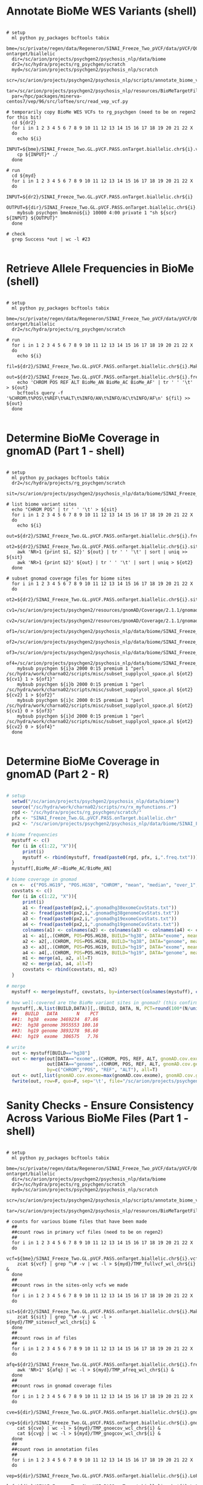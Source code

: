 
* Annotate BioMe WES Variants (shell)

#+BEGIN_SRC shell
 
# setup
  ml python py_packages bcftools tabix 
  bme=/sc/private/regen/data/Regeneron/SINAI_Freeze_Two_pVCF/data/pVCF/QC_passed/freeze2-ontarget/biallelic
  dir=/sc/arion/projects/psychgen2/psychosis_nlp/data/biome
  dr2=/sc/hydra/projects/rg_psychgen/scratch
  myd=/sc/arion/projects/psychgen2/psychosis_nlp/scratch
  scr=/sc/arion/projects/psychgen2/psychosis_nlp/scripts/annotate_biome_vcfs.sh
  tar=/sc/arion/projects/psychgen2/psychosis_nlp/resources/BioMeTargetFile_xgen_plus_spikein.b38.bed
  par=/hpc/packages/minerva-centos7/vep/96/src/loftee/src/read_vep_vcf.py

# temporarily copy BioMe WES VCFs to rg_psychgen (need to be on regen2 for this bit)
  cd ${dr2} 
  for i in 1 2 3 4 5 6 7 8 9 10 11 12 13 14 15 16 17 18 19 20 21 22 X
  do 
    echo ${i}
    INPUT=${bme}/SINAI_Freeze_Two.GL.pVCF.PASS.onTarget.biallelic.chr${i}.vcf.gz
    cp ${INPUT}* ./
  done

# run
  cd ${myd}
  for i in 1 2 3 4 5 6 7 8 9 10 11 12 13 14 15 16 17 18 19 20 21 22 X
  do 
    INPUT=${dr2}/SINAI_Freeze_Two.GL.pVCF.PASS.onTarget.biallelic.chr${i}
    OUTPUT=${dir}/SINAI_Freeze_Two.GL.pVCF.PASS.onTarget.biallelic.chr${i}.LoF.gnomAD.MPC
    mybsub psychgen bmeAnno${i} 10000 4:00 private 1 "sh ${scr} ${INPUT} ${OUTPUT}"
  done

# check
  grep Success *out | wc -l #23 

#+END_SRC


* Retrieve Allele Frequencies in BioMe (shell)

#+BEGIN_SRC shell

# setup
  ml python py_packages bcftools tabix 
  bme=/sc/private/regen/data/Regeneron/SINAI_Freeze_Two_pVCF/data/pVCF/QC_passed/freeze2-ontarget/biallelic
  dr2=/sc/hydra/projects/rg_psychgen/scratch

# run
  for i in 1 2 3 4 5 6 7 8 9 10 11 12 13 14 15 16 17 18 19 20 21 22 X
  do 
    echo ${i}
    fil=${dr2}/SINAI_Freeze_Two.GL.pVCF.PASS.onTarget.biallelic.chr${i}.MakeSitesOnlyVcf.vcf.gz
    out=${dr2}/SINAI_Freeze_Two.GL.pVCF.PASS.onTarget.biallelic.chr${i}.freq.txt
    echo 'CHROM POS REF ALT BioMe_AN BioMe_AC BioMe_AF' | tr ' ' '\t' > ${out}
    bcftools query -f '%CHROM\t%POS\t%REF\t%ALT\t%INFO/AN\t%INFO/AC\t%INFO/AF\n' ${fil} >> ${out}
  done
 
#+END_SRC


* Determine BioMe Coverage in gnomAD  (Part 1 - shell)

#+BEGIN_SRC shell

# setup
  ml python py_packages bcftools tabix 
  dr2=/sc/hydra/projects/rg_psychgen/scratch
  sit=/sc/arion/projects/psychgen2/psychosis_nlp/data/biome/SINAI_Freeze_Two.GL.pVCF.PASS.onTarget.biallelic.CHROM.POS.tsv

# list biome variant sites
  echo "CHROM POS" | tr ' ' '\t' > ${sit}
  for i in 1 2 3 4 5 6 7 8 9 10 11 12 13 14 15 16 17 18 19 20 21 22 X
  do 
    echo ${i}
    out=${dr2}/SINAI_Freeze_Two.GL.pVCF.PASS.onTarget.biallelic.chr${i}.freq.txt
    ot2=${dr2}/SINAI_Freeze_Two.GL.pVCF.PASS.onTarget.biallelic.chr${i}.sites.txt
    awk 'NR>1 {print $1, $2}' ${out} | tr ' ' '\t' | sort | uniq >> ${sit}
    awk 'NR>1 {print $2}' ${out} | tr ' ' '\t' | sort | uniq > ${ot2}
  done

# subset gnomad coverage files for biome sites
  for i in 1 2 3 4 5 6 7 8 9 10 11 12 13 14 15 16 17 18 19 20 21 22 X
  do    
    ot2=${dr2}/SINAI_Freeze_Two.GL.pVCF.PASS.onTarget.biallelic.chr${i}.sites.txt
    cv1=/sc/arion/projects/psychgen2/resources/gnomAD/Coverage/2.1.1/gnomad.exomes.coverage.summary.chr${i}.liftOvered_to_hg38.tsv
    cv2=/sc/arion/projects/psychgen2/resources/gnomAD/Coverage/2.1.1/gnomad.genomes.coverage.summary.chr${i}.liftOvered_to_hg38.tsv
    of1=/sc/arion/projects/psychgen2/psychosis_nlp/data/biome/SINAI_Freeze_Two.GL.pVCF.PASS.onTarget.biallelic.chr${i}.gnomadhg38exomeCovStats.txt
    of2=/sc/arion/projects/psychgen2/psychosis_nlp/data/biome/SINAI_Freeze_Two.GL.pVCF.PASS.onTarget.biallelic.chr${i}.gnomadhg38genomeCovStats.txt
    of3=/sc/arion/projects/psychgen2/psychosis_nlp/data/biome/SINAI_Freeze_Two.GL.pVCF.PASS.onTarget.biallelic.chr${i}.gnomadhg19exomeCovStats.txt
    of4=/sc/arion/projects/psychgen2/psychosis_nlp/data/biome/SINAI_Freeze_Two.GL.pVCF.PASS.onTarget.biallelic.chr${i}.gnomadhg19genomeCovStats.txt
    mybsub psychgen ${i}a 2000 0:15 premium 1 "perl /sc/hydra/work/charna02/scripts/misc/subset_supplycol_space.pl ${ot2} ${cv1} 1 > ${of1}"
    mybsub psychgen ${i}b 2000 0:15 premium 1 "perl /sc/hydra/work/charna02/scripts/misc/subset_supplycol_space.pl ${ot2} ${cv2} 1 > ${of2}"
    mybsub psychgen ${i}c 2000 0:15 premium 1 "perl /sc/hydra/work/charna02/scripts/misc/subset_supplycol_space.pl ${ot2} ${cv1} 0 > ${of3}"
    mybsub psychgen ${i}d 2000 0:15 premium 1 "perl /sc/hydra/work/charna02/scripts/misc/subset_supplycol_space.pl ${ot2} ${cv2} 0 > ${of4}"
  done 

#+END_SRC 


* Determine BioMe Coverage in gnomAD  (Part 2 - R)

#+BEGIN_SRC R

# setup  
  setwd("/sc/arion/projects/psychgen2/psychosis_nlp/data/biome")
  source("/sc/hydra/work/charna02/scripts/rx/rx_myfunctions.r")
  rgd <- "/sc/hydra/projects/rg_psychgen/scratch/"
  pfx <- "SINAI_Freeze_Two.GL.pVCF.PASS.onTarget.biallelic.chr"
  px2 <- "/sc/arion/projects/psychgen2/psychosis_nlp/data/biome/SINAI_Freeze_Two.GL.pVCF.PASS.onTarget.biallelic.chr"

# biome frequencies
  mystuff <- c()
  for (i in c(1:22, "X")){
      print(i)
      mystuff <- rbind(mystuff, fread(paste0(rgd, pfx, i,".freq.txt")))
  }
  mystuff[,BioMe_AF:=BioMe_AC/BioMe_AN]

# biome coverage in gnomad
  cn <-  c("POS.HG19", "POS.HG38", "CHROM", "mean", "median", "over_1", "over_5", "over_10", "over_15", "over_20", "over_25", "over_30", "over_50", "over_100")
  covstats <- c()
  for (i in c(1:22, "X")){
      print(i)
      a1 <- fread(paste0(px2,i,".gnomadhg38exomeCovStats.txt"))
      a2 <- fread(paste0(px2,i,".gnomadhg38genomeCovStats.txt"))
      a3 <- fread(paste0(px2,i,".gnomadhg19exomeCovStats.txt"))
      a4 <- fread(paste0(px2,i,".gnomadhg19genomeCovStats.txt"))
      colnames(a1) <- colnames(a2) <- colnames(a3) <- colnames(a4) <- cn
      a1 <- a1[,.(CHROM, POS=POS.HG38, BUILD="hg38", DATA="exome", meanCov=mean)]
      a2 <- a2[,.(CHROM, POS=POS.HG38, BUILD="hg38", DATA="genome", meanCov=mean)]
      a3 <- a3[,.(CHROM, POS=POS.HG19, BUILD="hg19", DATA="exome", meanCov=mean)]
      a4 <- a4[,.(CHROM, POS=POS.HG19, BUILD="hg19", DATA="genome", meanCov=mean)]
      m1 <- merge(a1, a2, all=T)
      m2 <- merge(a3, a4, all=T)
      covstats <- rbind(covstats, m1, m2)
  }

# merge
  mystuff <- merge(mystuff, covstats, by=intersect(colnames(mystuff), colnames(covstats)), all=T) 

# how well-covered are the BioMe variant sites in gnomad? (this confirms lifting gnomad to hg38 is key for this)
  mystuff[,.N,list(BUILD,DATA)][,.(BUILD, DATA, N, PCT=round(100*(N/uniqueN(mystuff[,.(CHROM, POS)])),2))]
  ##   BUILD   DATA       N    PCT
  ##1:  hg38  exome 3469234  87.86
  ##2:  hg38 genome 3955553 100.18
  ##3:  hg19 genome 3893278  98.60
  ##4:  hg19  exome  306575   7.76

# write 
  out <- mystuff[BUILD=="hg38"]
  out <- merge(out[DATA=="exome",.(CHROM, POS, REF, ALT, gnomAD.cov.exome=meanCov)],
               out[DATA=="genome",.(CHROM, POS, REF, ALT, gnomAD.cov.genome=meanCov)], 
               by=c("CHROM","POS", "REF", "ALT"), all=T)
  out <- out[,list(gnomAD.cov.exome=max(gnomAD.cov.exome), gnomAD.cov.genome=max(gnomAD.cov.genome)), by=list(CHROM, POS)]
  fwrite(out, row=F, quo=F, sep='\t', file="/sc/arion/projects/psychgen2/psychosis_nlp/data/biome/SINAI_Freeze_Two.GL.pVCF.PASS.onTarget.biallelic.gnomADcoverage.tsv")

#+END_SRC


* Sanity Checks - Ensure Consistency Across Various BioMe Files (Part 1 - shell)

#+BEGIN_SRC shell

# setup
  ml python py_packages bcftools tabix 
  bme=/sc/private/regen/data/Regeneron/SINAI_Freeze_Two_pVCF/data/pVCF/QC_passed/freeze2-ontarget/biallelic
  dir=/sc/arion/projects/psychgen2/psychosis_nlp/data/biome
  dr2=/sc/hydra/projects/rg_psychgen/scratch
  myd=/sc/arion/projects/psychgen2/psychosis_nlp/scratch
  scr=/sc/arion/projects/psychgen2/psychosis_nlp/scripts/annotate_biome_vcfs.sh
  tar=/sc/arion/projects/psychgen2/psychosis_nlp/resources/BioMeTargetFile_xgen_plus_spikein.b38.bed

# counts for various biome files that have been made
  ##
  ##count rows in primary vcf files (need to be on regen2)
  ##
  for i in 1 2 3 4 5 6 7 8 9 10 11 12 13 14 15 16 17 18 19 20 21 22 X
  do 
    vcf=${bme}/SINAI_Freeze_Two.GL.pVCF.PASS.onTarget.biallelic.chr${i}.vcf.gz
    zcat ${vcf} | grep ^\# -v | wc -l > ${myd}/TMP_fullvcf_wcl_chr${i} &
  done 
  ##
  ##count rows in the sites-only vcfs we made
  ##
  for i in 1 2 3 4 5 6 7 8 9 10 11 12 13 14 15 16 17 18 19 20 21 22 X
  do 
    sit=${dr2}/SINAI_Freeze_Two.GL.pVCF.PASS.onTarget.biallelic.chr${i}.MakeSitesOnlyVcf.vcf.gz
    zcat ${sit} | grep ^\# -v | wc -l > ${myd}/TMP_sitesvcf_wcl_chr${i} &
  done 
  ##
  ##count rows in af files
  ##
  for i in 1 2 3 4 5 6 7 8 9 10 11 12 13 14 15 16 17 18 19 20 21 22 X
  do 
    afq=${dr2}/SINAI_Freeze_Two.GL.pVCF.PASS.onTarget.biallelic.chr${i}.freq.txt
    awk 'NR>1' ${afq} | wc -l > ${myd}/TMP_afreq_wcl_chr${i} &
  done 
  ##
  ##count rows in gnomad coverage files
  ##
  for i in 1 2 3 4 5 6 7 8 9 10 11 12 13 14 15 16 17 18 19 20 21 22 X
  do 
    cve=${dir}/SINAI_Freeze_Two.GL.pVCF.PASS.onTarget.biallelic.chr${i}.gnomadexomeCovStats.txt
    cvg=${dir}/SINAI_Freeze_Two.GL.pVCF.PASS.onTarget.biallelic.chr${i}.gnomadgenomeCovStats.txt
    cat ${cve} | wc -l > ${myd}/TMP_gnoecov_wcl_chr${i} &
    cat ${cvg} | wc -l > ${myd}/TMP_gnogcov_wcl_chr${i} &
  done
  ##
  ##count rows in annotation files
  ##
  for i in 1 2 3 4 5 6 7 8 9 10 11 12 13 14 15 16 17 18 19 20 21 22 X
  do 
    vep=${dir}/SINAI_Freeze_Two.GL.pVCF.PASS.onTarget.biallelic.chr${i}.LoF.gnomAD.MPC.BCFQUERYOUT
    lof=${dir}/SINAI_Freeze_Two.GL.pVCF.PASS.onTarget.biallelic.chr${i}.LoF.gnomAD.MPC.tab 
    awk 'NR>1' ${vep} | wc -l > ${myd}/TMP_vep_wcl_chr${i} &
    grep ^\# ${lof} -v | wc -l > ${myd}/TMP_lof_wcl_chr${i} &
  done
  ##
  ##put counts all in out file
  ##
  grep "" ${myd}/TMP*_wcl_chr* | tr ':' '\t' | awk -F"TMP_" '{print $2}' | sed s/'_wcl_chr'/' '/g  | tr ' ' '\t' > ${myd}/biome_sanity_counts.tsv

#+END_SRC


* Sanity Checks - Ensure Consistency Across Various BioMe Files (Part 2 - R)

#+BEGIN_SRC R


# setup  
  setwd("/sc/arion/projects/psychgen2/psychosis_nlp/scratch")
  source("/sc/hydra/work/charna02/scripts/rx/rx_myfunctions.r")

# read in file woth counts info
  dt <- fread("biome_sanity_counts.tsv")
  dt2 <- dcast(dt, V2~V1, value.var="V3")
  colnames(dt2) <- c("CHROM", "nFreqFile", "nVcfFile", "nGnoCovEx", "nGnoCovGen", "nLofteeFile", "nSitesOnlyVcfFile", "nVepFile")

# just take a look to ensure it all checks out

#+END_SRC


* Unzip LOFTEE Output (shell)

#+BEGIN_SRC shell

# setup
  cd /sc/arion/projects/psychgen2/psychosis_nlp/data/biome

# unzip 
  for i in 1 2 3 4 5 6 7 8 9 10 11 12 13 14 15 16 17 18 19 20 21 22 X
  do
    echo ${i} 
    f1=SINAI_Freeze_Two.GL.pVCF.PASS.onTarget.biallelic.chr${i}.LoF.gnomAD.MPC.tab.gz
    f2=SINAI_Freeze_Two.GL.pVCF.PASS.onTarget.biallelic.chr${i}.LoF.gnomAD.MPC.tab
    zcat ${f1} > ${f2}
  done

#+END_SRC


* Process BioMe WES Annotations (R)

#+BEGIN_SRC R

# setup  
  setwd("/sc/arion/projects/psychgen2/psychosis_nlp/data/biome")
  source("/sc/hydra/work/charna02/scripts/rx/rx_myfunctions.r")
  rgd <- "/sc/hydra/projects/rg_psychgen/scratch/"
  pfx <- "SINAI_Freeze_Two.GL.pVCF.PASS.onTarget.biallelic.chr"
  out <- "/sc/arion/projects/psychgen2/psychosis_nlp/data/SINAI_Freeze_Two.GL.pVCF.PASS.onTarget.biallelic.myAnno_LoF_gnomAD_MPC_BioMeFreq.tsv"
  eth <- "/sc/arion/projects/psychgen2/psychosis_nlp/files/eve.SINAI_Freeze_Two.NF.commonsnps_samples_ancestries.txt"

# read in data
  mystuff <- c()
  for (i in c(1:22, "X")){
      print(i)

      ##read in loftee, mpc/gnomad, and biome annotations
      f1 <- fread(paste0(pfx, i,".LoF.gnomAD.MPC.tab"), na=c("NA", "-"))
      f2 <- fread(paste0(pfx, i,".LoF.gnomAD.MPC.BCFQUERYOUT"), na=c("NA", "."))
      f3 <- fread(paste0(rgd, pfx, i,".freq.txt"))

      ##format loftee
      f1[,c("CHROM","POS","REFALT"):=tstrsplit(`#Uploaded_variation`,split="_")]
      f1$POS <- as.integer(f1$POS)
      if (i!="X"){f1$CHROM <- as.integer(f1$CHROM)}
      f1[,c("REF", "ALT"):=tstrsplit(REFALT,split="/")]  
      hasLoF <- unique(f1[!is.na(LoF)]$`#Uploaded_variation`)
      noLoF <- unique(f1[is.na(LoF) & !`#Uploaded_variation` %in% hasLoF]$`#Uploaded_variation`)   
      f1x <- unique(f1[`#Uploaded_variation` %in% hasLoF,.(info=paste(`#Uploaded_variation`, Gene), CHROM, POS, REF, ALT, LoF)])
      f1y <- unique(f1[`#Uploaded_variation` %in% hasLoF,.(info=paste(`#Uploaded_variation`, Gene), `#Uploaded_variation`, LOFTEE.gene=Gene, CHROM, POS, REF, ALT)])
      f1z <- unique(f1[`#Uploaded_variation` %in% noLoF,.(CHROM, POS, REF, ALT, LOFTEE.gene=NA, LOFTEE.LoF.HC=0, LOFTEE.LoF.LC=0)])
      f1y$`LOFTEE.LoF.HC` <- 0
      f1y$`LOFTEE.LoF.LC` <- 0
      f1y[info %in% unique(f1x[LoF=="HC"]$info), LOFTEE.LoF.HC:=1]
      f1y[info %in% unique(f1x[LoF=="LC"]$info), LOFTEE.LoF.LC:=1]
      f1y <- f1y[LOFTEE.LoF.HC!=0 | LOFTEE.LoF.LC!=0, .(CHROM, POS, REF, ALT, LOFTEE.gene, LOFTEE.LoF.HC, LOFTEE.LoF.LC)]
      f1 <- rbind(f1y, f1z)
      f1[, isIndel:=0]
      f1[REF=="-"|ALT=="-", isIndel:=1]

      ##sanity check number of sites is same in loftee and biome
      if (i!="X"){
          check1 <- unique(f1[,.(CHROM=as.integer(CHROM), POS=as.integer(POS), REF, ALT, inF1=1)])
      } else {
          check1 <- unique(f1[,.(CHROM, POS=as.integer(POS), REF, ALT, inF1=1)])
      }          
      check2 <- unique(f3[,.(CHROM, POS, REF, ALT, inF3=1)])
      if (nrow(check1) == nrow(check2)) {
          cat("Same number of total sites in loftee output and vcf:", nrow(check1), "\n")
      } else {
          cat("Different number of total sites in loftee output and vcf:", nrow(check1), "vs.", nrow(check2), "\n")
          stop
      }

      ##sanity check number of indels is same in loftee and biome
      check1 <- check1[REF=="-"|ALT=="-"]
      check2 <- check2[nchar(REF)>1|nchar(ALT)>1]
      check1$POS <- check1$POS-1
      check3 <- merge(check1, check2, by=c("CHROM", "POS"), suffixes=c(".loftee", ".freq"))
      if (nrow(check3) == nrow(check1) & nrow(check3) == nrow(check2)) {
          cat("Same number of indels in loftee output and vcf:", nrow(check1), "\n")
      } else {
          cat("Different number of indels in loftee output and vcf:", nrow(check1), "vs.", nrow(check2), "\n")
          stop
      }

      ##fix loftee indel allele codes
      f1snv <- f1[isIndel==0]
      f1idl <- f1[isIndel==1]
      f1idl$POS <- f1idl$POS-1
      fix <- check3[,.(CHROM, POS=POS, REF=REF.loftee, ALT=ALT.loftee, REF.freq, ALT.freq)]
      fix <- merge(f1idl, fix, by=c("CHROM", "POS", "REF", "ALT"))
      fix <- fix[,.(CHROM, POS, REF=REF.freq, ALT=ALT.freq, LOFTEE.gene, LOFTEE.LoF.HC, LOFTEE.LoF.LC)]
      f1snv$isIndel <- NULL
      f1 <- unique(rbind(f1snv, fix))

      ##format colnames for vep output
      colnames(f2)[colnames(f2)=="Ensembl_geneid"] <- "MPC.gene"
      colnames(f2)[colnames(f2)=="Ensembl_transcriptid"] <- "MPC.transcript"
      colnames(f2) <- gsub("_", ".", fixed=T, colnames(f2))
      f2.mpc <- f2[, list( MPC.gene = unlist(strsplit(MPC.gene, ",", fixed=T)),
                          MPC.transcript = unlist(strsplit(MPC.transcript, ",", fixed=T)),
                          MPC.score = unlist(strsplit(MPC.score, ",", fixed=T)) ), by=list(CHROM, POS, REF, ALT)][MPC.score!="."]
      f2.gno <- f2[,c(1:4,8:ncol(f2)), with=F]
      f2 <- merge(f2.mpc, f2.gno, all=T)
      f2[,MPC.score:=as.numeric(MPC.score)]

      ##merge
      f4 <- merge(merge(f1, f2, by=c("CHROM","POS","REF","ALT")), f3, by=c("CHROM","POS","REF","ALT"))       

      ##final sanity check we dont lose any sites in merging
      x1 <- uniqueN(f1[,.(CHROM, POS, REF, ALT)])
      x2 <- uniqueN(f2[,.(CHROM, POS, REF, ALT)])
      x3 <- uniqueN(f3[,.(CHROM, POS, REF, ALT)])
      x4 <- uniqueN(f4[,.(CHROM, POS, REF, ALT)])
      if (!(x1 == x2 & x2 == x3 & x3 == x4)){
          cat("ERROR: Sites are getting lost during the merge\n")
          stop
      } 

      ##merge
      cat("DONE: adding to mystuff\n")
      mystuff <- rbind(mystuff, f4)
  }
  ###fwrite(mystuff, row=F, quo=F, sep='\t', file=out)

# add gnomad coverage stats
  gcov <- "/sc/arion/projects/psychgen2/psychosis_nlp/data/biome/SINAI_Freeze_Two.GL.pVCF.PASS.onTarget.biallelic.gnomADcoverage.tsv"
  gcov <- fread(gcov)
  mystuff <- merge(mystuff, gcov, by=c("CHROM", "POS"), all=T)
  ###fwrite(mystuff, row=F, quo=F, sep='\t', file=out)

# treatment of NA frequencies in gnomad? count as zero (spot checked a few on gnomad browser)
  gc1 <- grep("AF$|AC$", grep("gnom", colnames(mystuff), value=T), value=T)
  for (i in gc1){
      mystuff[[i]] <- as.numeric(mystuff[[i]])
      mystuff[is.na(get(i)), try(i):=0]
  }
  gc2 <- grep("AN$", grep("gnom", colnames(mystuff), value=T), value=T)
  for (i in gc2){
      mystuff[[i]] <- as.numeric(mystuff[[i]])
  }
  ###fwrite(mystuff, row=F, quo=F, sep='\t', file=out)

# whats the deal with biome frequencies?
  kp2 <- c("CHROM", "POS", "REF", "ALT", "BioMe_AF", "BioMe_myAF", "gnomAD.exomes.AF", "gnomAD.genomes.AF", "gnomAD.cov.exome", "gnomAD.cov.genome")
  mystuff[,BioMe_myAF:=BioMe_AC/BioMe_AN]
  mystuff.freq <- mystuff[,kp2,with=F]
  cor.test( mystuff.freq[!is.na(gnomAD.exomes.AF)]$BioMe_AF, mystuff.freq[!is.na(gnomAD.exomes.AF)]$BioMe_myAF )
  cor.test( mystuff.freq[!is.na(gnomAD.exomes.AF)]$BioMe_AF, mystuff.freq[!is.na(gnomAD.exomes.AF)]$gnomAD.exomes.AF )
  cor.test( mystuff.freq[!is.na(gnomAD.exomes.AF)]$BioMe_myAF, mystuff.freq[!is.na(gnomAD.exomes.AF)]$gnomAD.exomes.AF )
  ##
  ##for now, going to use the frequencies i calculated (AC/AN)
  ##
  mystuff[,BioMe_AF:=BioMe_myAF]
  mystuff[,BioMe_myAF:=NULL]
  ###fwrite(mystuff, row=F, quo=F, sep='\t', file=out)
  mystuff.freq[,BioMe_AF:=BioMe_myAF]
  mystuff.freq[,BioMe_myAF:=NULL]
  mystuff.freq <- unique(mystuff.freq)
  ##
  ##how much of biome is in gnomad?
  ##
  ####
  ####
  ####
  uniqueN(mystuff.freq) #[1] 3948620 
  uniqueN(mystuff.freq[,.(CHROM, POS, REF, ALT)]) #[1] 3948620 ... sanity checking 1 row per variant here, good
  nBioMeVar <- uniqueN(mystuff.freq[,.(CHROM, POS, REF, ALT)])
  ####
  ####number of biome variants not seen in gnomad exomes
  ####
  nBioMeVar.zeroFreqGnoExo <- uniqueN(mystuff.freq[gnomAD.exomes.AF==0,.(CHROM, POS, REF, ALT)])
  ####
  ####number of biome variants not seen in gnomad genomes
  ####
  nBioMeVar.zeroFreqGnoGen <- uniqueN(mystuff.freq[gnomAD.genomes.AF==0,.(CHROM, POS, REF, ALT)])
  ####
  ####number of biome variants not seen anywhere in gnomad (exomes or genomes; ie, the strongest evidence for not being in gnomad)
  ####
  nBioMeVar.zeroFreqGnoAny <- uniqueN(mystuff.freq[gnomAD.exomes.AF==0 & gnomAD.genomes.AF==0,.(CHROM, POS, REF, ALT)])
  ####
  ####number of biome variants not seen in gnomad exomes and no coverage in gnomad exomes
  ####
  nBioMeVar.zeroFreqGnoExo.zeroCovGnoExo <- uniqueN(mystuff.freq[gnomAD.exomes.AF==0 & is.na(gnomAD.cov.exome),.(CHROM, POS, REF, ALT)])
  ####
  ####number of biome variants not seen in gnomad genomes and no coverage in gnomad genomes
  ####
  nBioMeVar.zeroFreqGnoGen.zeroCovGnoGen <- uniqueN(mystuff.freq[gnomAD.genomes.AF==0 & is.na(gnomAD.cov.genome),.(CHROM, POS, REF, ALT)])
  ####
  ####number of biome variants not seen in gnomad anywhere and no coverage in gnomad anywhere
  ####
  nBioMeVar.zeroFreqGnoAny.zeroCovGnoAny <- uniqueN(mystuff.freq[gnomAD.exomes.AF==0 & gnomAD.genomes.AF==0 & is.na(gnomAD.cov.exome) & is.na(gnomAD.cov.genome),.(CHROM, POS, REF, ALT)])
  ####
  ####fraction of biome variants not seen in gnomad exomes
  ####
  nBioMeVar.zeroFreqGnoExo/nBioMeVar #[1] 0.6420367
  ####
  ####fraction of biome variants not seen in gnomad exomes and with no gnomad exome coverage
  ####
  nBioMeVar.zeroFreqGnoExo.zeroCovGnoExo/nBioMeVar #[1] 0.1226515 
  nBioMeVar.zeroFreqGnoExo.zeroCovGnoExo/nBioMeVar.zeroFreqGnoExo #[1] 0.191035 ... shows that some of abscence from gnomad exomes is due to coverage differences between gnomad and biome
  ####
  ####fraction of biome variants not seen in gnomad genomes
  ####
  nBioMeVar.zeroFreqGnoGen/nBioMeVar #[1] 0.8184009 
  ####
  ####fraction of biome variants not seen in gnomad genomes and with no gnomad genome coverage
  ####
  nBioMeVar.zeroFreqGnoGen.zeroCovGnoGen/nBioMeVar #[1] 5.976772e-05 ... shows discrepancies in biome and gnomad genomes arent due to coverage (instead, due to gnomad genomes being smaller N than exomes)
  ####
  ####fraction of biome variants not seen in gnomad anywhere
  ####
  nBioMeVar.zeroFreqGnoAny/nBioMeVar #[1] 0.6269302
  ####
  #### OK, what are we doing here?
  #### a) About 60% of variants in BioMe are not in gnomAD
  #### b) In part, this is due to lack of coverage in gnomAD (for gnomAD exomes) and smaller N (for gnomAD genomes)
  #### c) Possibile explanations: 
  ####    - This number of novel variants is what we would expect from >30K exomes of diverse ancestry
  ####    - There is a bug in our pipeline for annotating gnomAD frequencies (ie, the minimal representation 
  ####      issue we have discovered in past versions of gnomAD are not accounted for on the backend of the annotation software)
  ####    - Our BioMe data is not as QC'ed as we thought and a lot of these novel variants are bad variant calls
  ####
  #### These plots show the vast majority of the variants not in gnomAD have very low frequencies in BioMe
  ####
  BioMeVar.zeroFreqGnoAny <- unique(mystuff.freq[gnomAD.exomes.AF==0 & gnomAD.genomes.AF==0])
  p1 <- ggplot(BioMeVar.zeroFreqGnoAny, aes(BioMe_AF)) + geom_histogram(col="black", fill="white", bins=50) + theme_base()
  p2 <- ggplot(BioMeVar.zeroFreqGnoAny, aes(BioMe_AF)) + geom_density(col="black", fill="white") + theme_base()
  ####
  #### However, there are still a >50K variants not in gnomad that are common in BioMe
  ####
  uniqueN(BioMeVar.zeroFreqGnoAny[BioMe_AF>0.01,.(CHROM, POS, REF, ALT)]) / nBioMeVar.zeroFreqGnoAny #[1] 0.02317746
  BioMeVar.zeroFreqGnoAny[is.na(gnomAD.cov.exome), gnomAD.cov.exome:=0]
  BioMeVar.zeroFreqGnoAny[is.na(gnomAD.cov.genome), gnomAD.cov.genome:=0]
  uniqueN(BioMeVar.zeroFreqGnoAny[BioMe_AF>0.01 & (gnomAD.cov.genome>0|gnomAD.cov.exome>0),.(CHROM, POS, REF, ALT)]) #[1] 57313
  p3 <- ggplot(BioMeVar.zeroFreqGnoAny, aes(BioMe_AF, gnomAD.cov.exome)) + geom_point(col="black", fill="white") + theme_base()
  p4 <- ggplot(mystuff, aes(BioMe_AF, gnomAD.exomes.AF)) + geom_point(col="black", fill="white") + theme_base()
  pdf("~/www/figures/biome_gnomad_freq_discrepancy.pdf", width=11, height=8.5)
    show(p1)
    show(p2)
    show(p3)
    show(p4)
  dev.off()
  newvar <- unique(BioMeVar.zeroFreqGnoAny[(gnomAD.cov.genome>0|gnomAD.cov.exome>0),.( var=paste0(CHROM, ":", POS, ":", REF, ",", ALT))])
  ot1 <- "/sc/arion/projects/psychgen2/psychosis_nlp/data/SINAI_Freeze_Two.GL.pVCF.PASS.onTarget.biallelic.zeroFreqNonzeroCovInGnomad.tsv"
  fwrite(newvar, row=F, quo=F, col=F, sep='\t', file=ot1)

# save
  mystuff <- mystuff[BioMe_AC!=0]
  fwrite(mystuff, row=F, quo=F, sep='\t', file=out)
  ##out <- "/sc/arion/projects/psychgen2/psychosis_nlp/data/SINAI_Freeze_Two.GL.pVCF.PASS.onTarget.biallelic.myAnno_LoF_gnomAD_MPC_BioMeFreq.tsv"
  ##mystuff <- fread(out) 

# slim version 
  kp1 <- c("CHROM", "POS", "REF", "ALT", "LOFTEE.gene", "MPC.gene", "MPC.transcript", 
           "LOFTEE.LoF.HC", "LOFTEE.LoF.LC", "BioMe_AN", "BioMe_AC", "BioMe_AF", "MPC.score", 
           "gnomAD.exomes.AC", "gnomAD.exomes.AF", "gnomAD.exomes.AN", "gnomAD.genomes.AC", "gnomAD.genomes.AF", "gnomAD.genomes.AN", "gnomAD.cov.exome", 
           "gnomAD.cov.genome")
  mystuff.slim <- mystuff[,kp1,with=F]

# schema criteria (loftee HC or loftee LC or mpc > 2; minor allele count [MAC] ≤ 5 studywide; we will require MAC<=5 in gnomAD and BioMe)
  mystuff.slim[,SCHEMA.freqCriteria:="NO"]
  mystuff.slim[,SCHEMA.lofCriteria:="NO"]
  mystuff.slim[,SCHEMA.mpcCriteria:="NO"]
  mystuff.slim[,SCHEMA.allCriteria:="NO"]
  mystuff.slim[BioMe_AC<=5 & gnomAD.genomes.AC<=5 & gnomAD.exomes.AC<=5, SCHEMA.freqCriteria:="YES"]
  mystuff.slim[LOFTEE.LoF.HC==1|LOFTEE.LoF.LC==1, SCHEMA.lofCriteria:="YES"]
  mystuff.slim[MPC.score>=2, SCHEMA.mpcCriteria:="YES"]
  mystuff.slim[SCHEMA.freqCriteria=="YES" & (SCHEMA.lofCriteria=="YES" | SCHEMA.mpcCriteria=="YES"), SCHEMA.allCriteria:="YES"]

# save
  ot2 <- "/sc/arion/projects/psychgen2/psychosis_nlp/data/SINAI_Freeze_Two.GL.pVCF.PASS.onTarget.biallelic.SCHEMAvars.tsv"
  fwrite(unique(mystuff.slim[SCHEMA.allCriteria=="YES",.(x=paste0(CHROM, ":", POS, ":", REF, ",", ALT))]), row=F, quo=F, col=F, sep='\t', file=ot2)

#+END_SRC


* Assess Ancestral Origins of BioMe Variants Not in gnomAD (Part 1 - shell)

#+BEGIN_SRC shell

# setup
  ml plink2 python py_packages bcftools tabix 
  bme=/sc/private/regen/data/Regeneron/SINAI_Freeze_Two_pVCF/data/pVCF/QC_passed/freeze2-ontarget/biallelic
  dir=/sc/arion/projects/psychgen2/psychosis_nlp/data/biome
  myd=/sc/arion/projects/psychgen2/psychosis_nlp/scratch
  scr=/sc/arion/projects/psychgen2/psychosis_nlp/scripts/annotate_biome_vcfs.sh
  tar=/sc/arion/projects/psychgen2/psychosis_nlp/resources/BioMeTargetFile_xgen_plus_spikein.b38.bed
  dat=/sc/arion/projects/psychgen2/psychosis_nlp/data/SINAI_Freeze_Two.GL.pVCF.PASS.onTarget.biallelic.zeroFreqNonzeroCovInGnomad.tsv
  eth=/sc/arion/projects/psychgen2/psychosis_nlp/files/eve.SINAI_Freeze_Two.NF.commonsnps_samples_ancestries.txt
  wes=/sc/hydra/projects/rg_psychgen/scratch

# recode to plink format
  cd ${wes}
  for i in 1 2 3 4 5 6 7 8 9 10 11 12 13 14 15 16 17 18 19 20 21 22 X
  do
    vcf=${wes}/SINAI_Freeze_Two.GL.pVCF.PASS.onTarget.biallelic.chr${i}.vcf.gz
    plk=${wes}/SINAI_Freeze_Two.GL.pVCF.PASS.onTarget.biallelic.chr${i}
    plink2 --vcf ${vcf} --set-all-var-ids @:#:\$r,\$a --new-id-max-allele-len 500  --make-bed --out ${plk} 
  done 

# subset to snps with 0 AF in gnomad but nonzero coverage in gnomad
  cd ${wes}
  for i in 1 2 3 4 5 6 7 8 9 10 11 12 13 14 15 16 17 18 19 20 21 22 X
  do
    inp=${wes}/SINAI_Freeze_Two.GL.pVCF.PASS.onTarget.biallelic.chr${i}
    out=${wes}/SINAI_Freeze_Two.GL.pVCF.PASS.onTarget.biallelic.chr${i}.zeroFreqNonzeroCovInGnomad
    plink --bfile ${inp} --extract ${dat} --recode A --out ${out}
  done 
  ##plink2 --vcf <VCF path> --freq --pheno <population-file path> --loop-cats population

# reformat
  cd ${wes}
  for i in 1 2 3 4 5 6 7 8 9 10 11 12 13 14 15 16 17 18 19 20 21 22 X
  do
    inp=${wes}/SINAI_Freeze_Two.GL.pVCF.PASS.onTarget.biallelic.chr${i}.zeroFreqNonzeroCovInGnomad.raw
    out=${wes}/SINAI_Freeze_Two.GL.pVCF.PASS.onTarget.biallelic.chr${i}.zeroFreqNonzeroCovInGnomad.raw.reformat
    mybsub psychgen ${i} 10000 5:00 premium 1 "python /sc/hydra/work/charna02/scripts/nlp/melt_ped_counts.py ${inp} ${out}"
  done 

#+END_SRC


* Assess Ancestral Origins of BioMe Variants Not in gnomAD (Part 2 - R)

#+BEGIN_SRC R

# setup  
  setwd("/sc/arion/projects/psychgen2/psychosis_nlp/data/biome")
  source("/sc/hydra/work/charna02/scripts/rx/rx_myfunctions.r")
  rgd <- "/sc/hydra/projects/rg_psychgen/scratch/"
  pfx <- "SINAI_Freeze_Two.GL.pVCF.PASS.onTarget.biallelic.chr"
  out <- "/sc/arion/projects/psychgen2/psychosis_nlp/data/SINAI_Freeze_Two.GL.pVCF.PASS.onTarget.biallelic.myAnno_LoF_gnomAD_MPC_BioMeFreq.tsv"
  eth <- "/sc/arion/projects/psychgen2/psychosis_nlp/files/eve.SINAI_Freeze_Two.NF.commonsnps_samples_ancestries.txt"

# load ethnicity data
  eth <- fread(eth)
  eth <- eth[, list( likelihood_vector_HM3 = unlist(strsplit(likelihood_vector_HM3, ",", fixed=T))), by=list(IID, HM3_population, Class, PC1, PC2, PC3, PC4)]
  eth[, c("likelihood_vector_HM3_POP", "likelihood_vector_HM3_VAL") := tstrsplit(likelihood_vector_HM3, split="=", fixed=T) ]
  eth[,likelihood_vector_HM3_VAL:=as.numeric(likelihood_vector_HM3_VAL)]
  eth <- dcast( IID + HM3_population + Class + PC1 + PC2 + PC3 + PC4 ~ likelihood_vector_HM3_POP, value.var="likelihood_vector_HM3_VAL", fill=0, data=eth) 

# load BioMe AF data
  mystuff <- fread("/sc/arion/projects/psychgen2/psychosis_nlp/data/SINAI_Freeze_Two.GL.pVCF.PASS.onTarget.biallelic.myAnno_LoF_gnomAD_MPC_BioMeFreq.tsv") 
  kp2 <- c("CHROM", "POS", "REF", "ALT", "BioMe_AF", "BioMe_AC", "BioMe_AN")
  myaf <- unique(mystuff[,kp2,with=F])

# build table with number of alt alleles each ind has at different AF thresholds
  mycounts <- c()
  mac <- c(1, 10, 100, 1000, 10000, 15000)
  cnames <- c("IID", "CHROM", "POS", "REF", "ALT", "NALT")
  fls <- Sys.glob("/sc/hydra/projects/rg_psychgen/scratch/SINAI_Freeze_Two.GL.pVCF.PASS.onTarget.biallelic.chr*.zeroFreqNonzeroCovInGnomad.raw.reformat")
  inds <- unique(fread(fls[1])$V1)
  for (i in fls){
      chrom <- gsub("chr", "", unlist(strsplit(basename(i), split=".", fixed=T))[7]) 
      cat('\n', chrom,'\n')
      new <- fread(i)
      colnames(new) <- cnames
      new[,CHROM:=as.character(CHROM)]
      nind <- uniqueN(new$IID)*2
      tot <- merge(new, myaf)
      lte1mac <- tot[BioMe_AC<=1,list(NALT=sum(NALT)),by=list(IID)][,.(IID, CHROM=chrom, PARAM="MAC1", NIND=nind, NALT)]
      lte0p5pct <- tot[(BioMe_AC/BioMe_AN)<=0.005,list(NALT=sum(NALT)),by=list(IID)][,.(IID, CHROM=chrom, PARAM="LTE0p5PCT", NIND=nind, NALT)]
      lte1pct <- tot[(BioMe_AC/BioMe_AN)<=0.01,list(NALT=sum(NALT)),by=list(IID)][,.(IID, CHROM=chrom, PARAM="LTE1PCT", NIND=nind, NALT)]
      gt1lt10mac <- tot[BioMe_AC>1 & BioMe_AC<=10,list(NALT=sum(NALT)),by=list(IID)][,.(IID, CHROM=chrom, PARAM="MACGT1LT10", NIND=nind, NALT)]
      gt1mac <- tot[BioMe_AC>1,list(NALT=sum(NALT)),by=list(IID)][,.(IID, CHROM=chrom, PARAM="MACGT1", NIND=nind, NALT)]
      gt1pct <- tot[(BioMe_AC/BioMe_AN)>0.01,list(NALT=sum(NALT)),by=list(IID)][,.(IID, CHROM=chrom, PARAM="GT1PCT", NIND=nind, NALT)]
      gt5pct <- tot[(BioMe_AC/BioMe_AN)>0.05,list(NALT=sum(NALT)),by=list(IID)][,.(IID, CHROM=chrom, PARAM="GT5PCT", NIND=nind, NALT)]
      gt25pct <- tot[(BioMe_AC/BioMe_AN)>0.25,list(NALT=sum(NALT)),by=list(IID)][,.(IID, CHROM=chrom, PARAM="GT25PCT", NIND=nind, NALT)]
      if ( uniqueN(lte1mac$IID) != length(inds) ){lte1mac <- rbind(lte1mac, data.table( IID=inds[!inds %in% lte1mac$IID], CHROM=chrom, PARAM="MAC1", NIND=nind, NALT=0 ))}
      if ( uniqueN(lte0p5pct$IID) != length(inds) ){lte0p5pct <- rbind(lte0p5pct, data.table( IID=inds[!inds %in% lte0p5pct$IID], CHROM=chrom, PARAM="LTE0p5PCT", NIND=nind, NALT=0 ))}
      if ( uniqueN(lte1pct$IID) != length(inds) ){lte1pct <- rbind(lte1pct, data.table( IID=inds[!inds %in% lte1pct$IID], CHROM=chrom, PARAM="LTE1PCT", NIND=nind, NALT=0 ))}
      if ( uniqueN(gt1lt10mac$IID) != length(inds) ){gt1lt10mac <- rbind(gt1lt10mac, data.table( IID=inds[!inds %in% gt1lt10mac$IID], CHROM=chrom, PARAM="MACGT1LT10", NIND=nind, NALT=0 ))}
      if ( uniqueN(gt1mac$IID) != length(inds) ){gt1mac <- rbind(gt1mac, data.table( IID=inds[!inds %in% gt1mac$IID], CHROM=chrom, PARAM="MACGT1", NIND=nind, NALT=0 ))}
      if ( uniqueN(gt1pct$IID) != length(inds) ){gt1pct <- rbind(gt1pct, data.table( IID=inds[!inds %in% gt1pct$IID], CHROM=chrom, PARAM="GT1PCT", NIND=nind, NALT=0 ))}
      if ( uniqueN(gt5pct$IID) != length(inds) ){gt5pct <- rbind(gt5pct, data.table( IID=inds[!inds %in% gt5pct$IID], CHROM=chrom, PARAM="GT5PCT", NIND=nind, NALT=0 ))}
      if ( uniqueN(gt25pct$IID) != length(inds) ){gt25pct <- rbind(gt25pct, data.table( IID=inds[!inds %in% gt25pct$IID], CHROM=chrom, PARAM="GT25PCT", NIND=nind, NALT=0 ))}
      mycounts <- rbind(mycounts, lte1mac, gt1mac, gt1lt10mac, lte0p5pct, lte1pct, gt1pct, gt5pct, gt25pct)      
  }

# merge counts with ethnicity data
  mycounts.chr <- copy(mycounts)
  mycounts.all <- mycounts.chr[,list(NALT=sum(NALT)), by=list(IID, PARAM)]
  mycounts.chr <- merge(mycounts.chr, eth, by="IID")
  mycounts.all <- merge(mycounts.all, eth, by="IID")

# plot   
  param <- unique(mycounts.all$PARAM)
  unknowns <- c("UNKNOWN0", "UNKNOWN1", "UNKNOWN2")
  pdf("~/www/figures/biome_notInGnomad_sanity_checks.pdf", width=15, height=12)
  for (i in param){
      pdt <- mycounts.all[!Class %in% unknowns & PARAM == i]
      p <- ggplot(pdt, aes(NALT, fill=Class)) + geom_density(alpha=0.3) + theme_base() + facet_wrap(~Class, nrow=5) + ggtitle(paste("FREQ PARAM:", i))
      show(p)
  }
  dev.off()

#+END_SRC


* Calculate/Analyze BioMe Rare Variant Score (Part 1 - shell)

#+BEGIN_SRC shell

##some ideas: https://www.biostars.org/p/404674/

# setup
  ml plink2 python py_packages bcftools tabix 
  bme=/sc/private/regen/data/Regeneron/SINAI_Freeze_Two_pVCF/data/pVCF/QC_passed/freeze2-ontarget/biallelic
  dir=/sc/arion/projects/psychgen2/psychosis_nlp/data/biome
  myd=/sc/arion/projects/psychgen2/psychosis_nlp/scratch
  scr=/sc/arion/projects/psychgen2/psychosis_nlp/scripts/annotate_biome_vcfs.sh
  tar=/sc/arion/projects/psychgen2/psychosis_nlp/resources/BioMeTargetFile_xgen_plus_spikein.b38.bed
  dat=/sc/arion/projects/psychgen2/psychosis_nlp/data/SINAI_Freeze_Two.GL.pVCF.PASS.onTarget.biallelic.SCHEMAvars.tsv
  eth=/sc/arion/projects/psychgen2/psychosis_nlp/files/eve.SINAI_Freeze_Two.NF.commonsnps_samples_ancestries.txt
  wes=/sc/hydra/projects/rg_psychgen/scratch

# subset to variants with schema annotation criteria
  cd ${wes}
  for i in 1 2 3 4 5 6 7 8 9 10 11 12 13 14 15 16 17 18 19 20 21 22 X
  do
    inp=${wes}/SINAI_Freeze_Two.GL.pVCF.PASS.onTarget.biallelic.chr${i}
    out=${wes}/SINAI_Freeze_Two.GL.pVCF.PASS.onTarget.biallelic.chr${i}.SCHEMAvars
    plink --bfile ${inp} --extract ${dat} --recode A --out ${out}
  done 
  ##plink2 --vcf <VCF path> --freq --pheno <population-file path> --loop-cats population

# reformat
  cd ${wes}
  for i in 1 2 3 4 5 6 7 8 9 10 11 12 13 14 15 16 17 18 19 20 21 22 X
  do
    inp=${wes}/SINAI_Freeze_Two.GL.pVCF.PASS.onTarget.biallelic.chr${i}.SCHEMAvars.raw
    out=${wes}/SINAI_Freeze_Two.GL.pVCF.PASS.onTarget.biallelic.chr${i}.SCHEMAvars.raw.reformat
    mybsub psychgen ${i} 10000 5:00 premium 1 "python /sc/hydra/work/charna02/scripts/nlp/melt_ped_counts.py ${inp} ${out}"
  done 
  cat *SCHEMAvars.raw.reformat > ${dir}/SINAI_Freeze_Two.GL.pVCF.PASS.onTarget.biallelic.SCHEMAvars.raw.reformat

#+END_SRC


* Calculate/Analyze BioMe Rare Variant Score (Part 2 - R)

#+BEGIN_SRC R

# setup  
  library(esc)
  setwd("/sc/arion/projects/psychgen2/psychosis_nlp/data/biome")
  source("/sc/hydra/work/charna02/scripts/rx/rx_myfunctions.r")
  source("/sc/hydra/work/charna02/scripts/misc/SE_from_p.R")
  rgd <- "/sc/hydra/projects/rg_psychgen/scratch/"
  pfx <- "SINAI_Freeze_Two.GL.pVCF.PASS.onTarget.biallelic.chr"
  eth <- "/sc/arion/projects/psychgen2/psychosis_nlp/files/eve.SINAI_Freeze_Two.NF.commonsnps_samples_ancestries.txt"
  map <- fread("~/gene_ids_ensembl2symbol_fromHUGO_10JUN2020.tsv", na="")[!is.na(`Ensembl gene ID`)][,.(symbol=`Approved symbol`,gene=`Ensembl gene ID` )]
  g2p <- fread("~/map_gene_protein_ID.txt")
  setwd("/sc/hydra/projects/psychgen/pgc/pgc3seq/data/nlp")
  library(data.table)
  library(ggplot2)
  library(corrplot) 
  library(icd.data)
  library(icd)
  library(stats)
  library(rms)
  library(glmnet)
  library(ggcorrplot)

# load variant annotation data
  mystuff <- fread("/sc/arion/projects/psychgen2/psychosis_nlp/data/SINAI_Freeze_Two.GL.pVCF.PASS.onTarget.biallelic.myAnno_LoF_gnomAD_MPC_BioMeFreq.tsv", na=c("", "NA"))
  kp1 <- c("CHROM", "POS", "REF", "ALT", "LOFTEE.gene", "MPC.gene", "MPC.transcript", "LOFTEE.LoF.HC", "LOFTEE.LoF.LC", 
           "BioMe_AN", "BioMe_AC", "BioMe_AF", "MPC.score", 
           "gnomAD.exomes.AC", "gnomAD.exomes.AF", "gnomAD.exomes.AN", "gnomAD.genomes.AC", "gnomAD.genomes.AF", "gnomAD.genomes.AN", "gnomAD.cov.exome", 
           "gnomAD.cov.genome")
  mystuff.slim <- mystuff[,kp1,with=F]
  mystuff.slim[,SCHEMA.freqCriteria:="NO"]
  mystuff.slim[,SCHEMA.lofCriteria:="NO"]
  mystuff.slim[,SCHEMA.mpcCriteria:="NO"]
  mystuff.slim[,SCHEMA.allCriteria:="NO"]
  mystuff.slim[BioMe_AC<=5 & gnomAD.genomes.AC<=5 & gnomAD.exomes.AC<=5, SCHEMA.freqCriteria:="YES"]
  mystuff.slim[LOFTEE.LoF.HC==1|LOFTEE.LoF.LC==1, SCHEMA.lofCriteria:="YES"]
  mystuff.slim[MPC.score>=2, SCHEMA.mpcCriteria:="YES"]
  mystuff.slim[SCHEMA.freqCriteria=="YES" & (SCHEMA.lofCriteria=="YES" | SCHEMA.mpcCriteria=="YES"), SCHEMA.allCriteria:="YES"]
  mystuff.slim <- unique(mystuff.slim)

# load ethnicity data
  eth <- fread(eth)
  eth <- eth[, list( likelihood_vector_HM3 = unlist(strsplit(likelihood_vector_HM3, ",", fixed=T))), by=list(IID, HM3_population, Class, PC1, PC2, PC3, PC4)]
  eth[, c("likelihood_vector_HM3_POP", "likelihood_vector_HM3_VAL") := tstrsplit(likelihood_vector_HM3, split="=", fixed=T) ]
  eth[,likelihood_vector_HM3_VAL:=as.numeric(likelihood_vector_HM3_VAL)]
  eth <- dcast( IID + HM3_population + Class + PC1 + PC2 + PC3 + PC4 ~ likelihood_vector_HM3_POP, value.var="likelihood_vector_HM3_VAL", fill=0, data=eth) 

# load biome variant data meeting schema criteria
  sma.n <- 24248 + 97322
  sma.var <- fread("/sc/arion/projects/psychgen2/psychosis_nlp/data/biome/SINAI_Freeze_Two.GL.pVCF.PASS.onTarget.biallelic.SCHEMAvars.raw.reformat")
  colnames(sma.var) <- c("IID", "CHROM", "POS", "REF", "ALT", "NALT")
  sma.var <- unique(sma.var)
  ##
  ##all are variants expected present?
  ##
  expected <- unique(mystuff.slim[SCHEMA.allCriteria=="YES",.(CHROM, POS, REF, ALT, expected=1)])
  present <- unique(sma.var[,.(CHROM, POS, REF, ALT, present=1)])
  mer <- merge(expected, present, all=T, by=c("CHROM", "POS", "REF", "ALT"))
  mer[is.na(expected), expected:=0]
  mer[is.na(present), present:=0]
  nrow(mer[expected==present]) == nrow(mer) #[1] TRUE, ok good

# load schema results
  sma <- fread("/sc/hydra/projects/psychgen/pgc/pgc3seq/files/schema_meta_results_2020_09_16_16_42_59.csv")
  sma[,Description:=NULL]
  colnames(sma) <- c("gene", "LoF.cas", "LoF.con", "MPCgte3.cas", "MPCgte3.con", "MPC2to3.cas", "MPC2to3.con", 
                     "LoF.dnv", "MPCgte3.dnv", "MPC2to3.dnv", "pmeta", "qmeta", "classI.or", "classII.or")

# some counts
  nrow(present) #[1] 131610 ... number of chr|pos|ref|alt in biome meeting schema criteria
  nrow(merge(present, mystuff.slim, by=c("CHROM", "POS", "REF", "ALT"))) #[1] 133111 ... some chr|pos|ref|alt have different annotations depending on gene
  present2 <- merge(present, mystuff.slim, by=c("CHROM", "POS", "REF", "ALT"))
  present2 <- merge(present2, present2[, list(NANNO=.N), by=list(CHROM, POS, REF, ALT)])
  nrow(sma.var) #[1] 182612 ... number of iid|chr|pos|ref|alt in biome meeting schema criteria (so, some iid have >1 schema variant)

# rare variant PRS
  pt <- c(1, 0.5, 0.05, 0.005, 5e-04)
  anncol <- c("CHROM", "POS", "REF", "ALT", "LOFTEE.gene", "MPC.gene", "MPC.transcript", "LOFTEE.LoF.HC", 
            "LOFTEE.LoF.LC", "MPC.score", "SCHEMA.lofCriteria", "SCHEMA.mpcCriteria")
  x <- mystuff.slim[SCHEMA.allCriteria=="YES",anncol,with=F]
  c0 <- merge(sma.var, x)
  c1 <- unique(c0[SCHEMA.lofCriteria=="YES" & SCHEMA.mpcCriteria=="NO"][,.(CHROM, POS, REF, ALT, gene=LOFTEE.gene, IID, NALT)])
  c2 <- unique(c0[SCHEMA.lofCriteria=="NO" & SCHEMA.mpcCriteria=="YES" & MPC.score>=3][,.(CHROM, POS, REF, ALT, gene=MPC.gene, IID, NALT)])
  c3 <- unique(c0[SCHEMA.lofCriteria=="YES" & SCHEMA.mpcCriteria=="YES"  & MPC.score>=3 & LOFTEE.gene==MPC.gene][,.(CHROM, POS, REF, ALT, gene=MPC.gene, IID, NALT)])
  c3x <- c0[SCHEMA.lofCriteria=="YES" & SCHEMA.mpcCriteria=="YES" & LOFTEE.gene!=MPC.gene][,.(CHROM, POS, REF, ALT, gene=LOFTEE.gene, IID, NALT)]
  c3y <- c0[SCHEMA.lofCriteria=="YES" & SCHEMA.mpcCriteria=="YES" & LOFTEE.gene!=MPC.gene  & MPC.score>=3][,.(CHROM, POS, REF, ALT, gene=MPC.gene, IID, NALT)]
  c3 <- rbind (c3, c3x, c3y) 
  nrow(rbind(c1, c2, c3)) == uniqueN(rbind(c1, c2, c3)) #[1] TRUE ... so no variants will be counted twice
  cn <- rbind(c1, c2, c3)[,list(rawcount=sum(NALT)),by=list(IID, gene)]
  cn <- merge(cn, sma[,.(gene,schema.classI.or=classI.or,pmeta,qmeta)], all.x=T)
  mx <- max(cn[!is.infinite(schema.classI.or)]$schema.classI.or,na.rm=T)
  cn[,pweight:=1-pmeta]
  cn[,pweightcount:=rawcount*pweight]
  cn[,orweight:=schema.classI.or]
  cn[is.infinite(schema.classI.or), orweight:=mx]
  cn[,orweightcount:=rawcount*orweight]  
  cn[,orweight2:=schema.classI.or]
  cn[is.infinite(schema.classI.or), orweight2:=0]
  cn[,orweightcount2:=rawcount*orweight2]  
  scores <- unique(cn[,.(IID)])
  for ( i in pt ){
      cur <- cn[pmeta<=i & schema.classI.or>1, 
                list(rvPRS.pweight=sum(pweightcount), rvPRS.orweight=sum(orweightcount), rvPRS.orweight2=sum(orweightcount2), rvPRS.raw=sum(rawcount)),IID]
      colnames(cur)[2] <- paste(colnames(cur)[2], i, sep=".")
      colnames(cur)[3] <- paste(colnames(cur)[3], i, sep=".")
      colnames(cur)[4] <- paste(colnames(cur)[4], i, sep=".")
      colnames(cur)[5] <- paste(colnames(cur)[5], i, sep=".")
      scores <- merge(scores, cur, by="IID", all=T)
      fix1 <- colnames(cur)[2]
      fix2 <- colnames(cur)[3]
      fix3 <- colnames(cur)[4]
      fix4 <- colnames(cur)[5]
      scores[ is.na(get(fix1)), try(fix1) := 0 ]
      scores[ is.na(get(fix2)), try(fix2) := 0 ]
      scores[ is.na(get(fix3)), try(fix3) := 0 ]
      scores[ is.na(get(fix4)), try(fix4) := 0 ]
  }
  colnames(scores) <- c("IID", "rvPRS.pweight.pt1", "rvPRS.orweight.pt1", "rvPRS.orweightNoInf.pt1", "rvPRS.raw.pt1", 
                        "rvPRS.pweight.pt0p5", "rvPRS.orweight.pt0p5", "rvPRS.orweightNoInf.pt0p5", "rvPRS.raw.pt0p5", 
                        "rvPRS.pweight.pt0p05", "rvPRS.orweight.pt0p05", "rvPRS.orweightNoInf.pt0p05", "rvPRS.raw.pt0p05", 
                        "rvPRS.pweight.pt0p005", "rvPRS.orweight.pt0p005", "rvPRS.orweightNoInf.pt0p005", "rvPRS.raw.pt0p005", 
                        "rvPRS.pweight.pt5en4", "rvPRS.orweight.pt5en4", "rvPRS.orweightNoInf.pt5en4", "rvPRS.raw.pt5en4")
  saveRDS(scores, "/sc/arion/projects/psychgen2/psychosis_nlp/data/rvPRS.RDS")

#+END_SRC


* Calculate/Analyze BioMe Rare Variant Score (Part 3 - R)

#+BEGIN_SRC R

# setup 
  library(data.table)
  library(stats)
  library(rms)
  library(ggplot2)
  library(ggthemes)
  library(meta)
  library(metafor)

# load data 
  dt <- fread("/sc/arion/projects/psychgen2/psychosis_nlp/files/BioMe_PsychosisNLP_MASTER_TABLE.tsv", na=c("", "NA"))

# define genetic score column sets
  szprs.col <- grep("sczprs", colnames(dt), value=T)
  cgprs.col <- grep("cogprs", colnames(dt), value=T)
  edprs.col <- grep("eduprs", colnames(dt), value=T)
  cnvct.col <- grep("cnvbur", colnames(dt), value=T)
  rvprs.col <- grep("rvPRS", colnames(dt), value=T)
  score.col <- list("prs"=c(szprs.col, cgprs.col, edprs.col), "rvprs"=rvprs.col, "cnv"=cnvct.col)

# define phenotype column sets
  phers.col <- list( "psychosis"=list("raw"="psychosis.phers", "weighted"="psychosis.phers.weighted"), 
                    "mania"=list("raw"="mania.phers", "weighted"="mania.phers.weighted")) 
  myicd.col <- list( "scz"=list("count"="scz.icd.count", "binary"="scz.icd.binary"),
                    "bip"=list("count"="bip.icd.count", "binary"="bip.icd.binary"),
                    "cog"=list("count"="cog.icd.count", "binary"="cog.icd.binary"),
                    "cog"=list("count"="cog.icd.count", "binary"="cog.icd.binary"),
                    "scznotbip"=list("binary"="scznotbip.icd.binary"),
                    "sczandbip"=list("binary"="sczandbip.icd.binary"),
                    "bipnotscz"=list("binary"="bipnotscz.icd.binary"),
                    "scznotcog"=list("binary"="scznotcog.icd.binary"),
                    "sczandcog"=list("binary"="sczandcog.icd.binary"),
                    "cognotscz"=list("binary"="cognotscz.icd.binary"),
                    "psychosis"=list("count"="psychosis.icd.count", "binary"="psychosis.icd.binary"))
  myphe.col <- list("phers"=phers.col, "icd"=myicd.col)

# define ancestry covariate column sets
  genpc.col <- grep("^PC", colnames(dt), value=T)
  ##admix.col <- c("ASW", "CEU", "CHB", "CHD", "GIH", "JPT", "LWK", "MEX", "MKK", "TSI", "YRI")
  ##covar.col <- list("pca"=genpc.col, "admix"=admix.col)
  ##ancat.col <- c("AncestryClass", "gill.ContinentalGrouping","gill.IBDcommunity")
  covar.col <- list("pca"=genpc.col)
  ancat.col <- c("gill.ContinentalGrouping","gill.IBDcommunity")

# make helper object for parallelization
  hlp <- c()
  for (i in names(covar.col)){
      for (j in names(myphe.col)){
          for (k in names(myphe.col[[j]])){
              for (l in myphe.col[[j]][[k]]){
                  for (m in names(score.col)){
                      for (n in score.col[[m]]){
                          cat(i, j, k, l, m, n, NA, NA, '\n')
                          add <- data.table(ancestryCol=NA, ancestryValue=NA, covarType=i, pheType=j, pheDx=k, pheCol=l, genScoreType=m, genScoreCol=n)
                          hlp <- rbind(hlp, add)
                          if (i=="pca"){
                              for (o in ancat.col){
                                  for (p in unique(dt[[o]])){
                                      cat(i, j, k, l, m, n, o, p, '\n')
                                      add <- data.table(ancestryCol=o, ancestryValue=p, covarType=i, pheType=j, pheDx=k, pheCol=l, genScoreType=m, genScoreCol=n)
                                      hlp <- rbind(hlp, add)
                                  }
                              }
                          }
                      }
                  }
              }
          }
      }
  } 
 
# limit 
  hlp <- hlp[grep("gill", ancestryCol)]

# write
  out <- "/sc/arion/projects/psychgen2/psychosis_nlp/files/analysis_helper.tsv"
  fwrite(hlp, row=F, quo=F, col=F, sep='\t', na="NA", file=out)

#+END_SRC


* Calculate/Analyze BioMe Rare Variant Score (Part 4 - shell)

#+BEGIN_SRC shell

# setup
  ml R
  RSCRIPT=/sc/arion/work/charna02/scripts/nlp/nlp_run_analyses.r
  cmd=/sc/arion/projects/psychgen2/psychosis_nlp/files/analysis_helper.tsv
  scr=/sc/arion/projects/psychgen2/psychosis_nlp/scratch/assoctests
  cd ${scr}

# split
  ##ls ${scr}/run/run.????? > ${scr}/jlist
  ##cat ${scr}/jlist | xargs rm
  split -a5 -l2 ${cmd} ${scr}/run/run.

# rename (needed to run job array)
  find ${scr}/run/ -wholename "*run.*" > ${scr}/runlist
  let cnt=1
  for i in `cat ${scr}/runlist`
  do
    mv ${i} ${scr}/run/run.${cnt} &
    echo "Rscript ${RSCRIPT} ${scr}/run/run.${cnt} ${scr}/res/res.${cnt}" > ${scr}/job/job.${cnt} &
    let cnt=cnt+1
  done

# run 
  cd ${scr}/log
  echo '#!/bin/bash
  #BSUB -q premium
  #BSUB -P acc_psychgen
  #BSUB -J job[1-10000]%500
  #BSUB -oo job.%I.stdout
  #BSUB -eo job.%I.stderr
  #BSUB -P acc_psychgen
  #BSUB -W 100:00
  #BSUB -n 3
  #BSUB -R "rusage[mem=3000]"
  #BSUB -R "span[hosts=1]"
  #BSUB -cwd '${scr}'/log
  #BSUB -L /bin/bash
  ml R
  source '${scr}'/job/job.${LSB_JOBINDEX}' > ${scr}/run_jobarray1
  bsub < ${scr}/run_jobarray1

  echo '#!/bin/bash
  #BSUB -q premium
  #BSUB -P acc_psychgen
  #BSUB -J job[10001-20000]%500
  #BSUB -oo job.%I.stdout
  #BSUB -eo job.%I.stderr
  #BSUB -P acc_psychgen
  #BSUB -W 100:00
  #BSUB -n 3
  #BSUB -R "rusage[mem=1000]"
  #BSUB -R "span[hosts=1]"
  #BSUB -cwd '${scr}'/log
  #BSUB -L /bin/bash
  ml R
  source '${scr}'/job/job.${LSB_JOBINDEX}' > ${scr}/run_jobarray2
  bsub < ${scr}/run_jobarray2

  echo '#!/bin/bash
  #BSUB -q premium
  #BSUB -P acc_psychgen
  #BSUB -J job[20001-30000]%500
  #BSUB -oo job.%I.stdout
  #BSUB -eo job.%I.stderr
  #BSUB -P acc_psychgen
  #BSUB -W 2:00
  #BSUB -n 1
  #BSUB -R "rusage[mem=1000]"
  #BSUB -R "span[hosts=1]"
  #BSUB -cwd '${scr}'/log
  #BSUB -L /bin/bash
  ml R
  source '${scr}'/job/job.${LSB_JOBINDEX}' > ${scr}/run_jobarray3
  bsub < ${scr}/run_jobarray3

  echo '#!/bin/bash
  #BSUB -q premium
  #BSUB -P acc_psychgen
  #BSUB -J job[30001-38610]%500
  #BSUB -oo job.%I.stdout
  #BSUB -eo job.%I.stderr
  #BSUB -P acc_psychgen
  #BSUB -W 2:00
  #BSUB -n 1
  #BSUB -R "rusage[mem=1000]"
  #BSUB -R "span[hosts=1]"
  #BSUB -cwd '${scr}'/log
  #BSUB -L /bin/bash
  ml R
  source '${scr}'/job/job.${LSB_JOBINDEX}' > ${scr}/run_jobarray4
  bsub < ${scr}/run_jobarray4

# check 
  cd ${scr}/log
  find ${PWD}/ -wholename "*stdout" | sort | uniq > sent 
  cat sent | xargs fgrep -m1 Success | awk -F":" '{print $1}' | sort | uniq > success 
  comm -23 sent success > fail
  wc -l sent success fail 
  ##  
  ## the ones that fail are small datasets we aren't going to use probably 
  ##

# clean up 
  cd ${scr}/res
  find ${PWD}/ -wholename "*res.*" | head -1 | xargs awk 'NR==1' > /sc/arion/projects/psychgen2/psychosis_nlp/results/gen_phe_mod_res.txt 
  find ${PWD}/ -wholename "*res.*" | xargs fgrep ancestryCol -v | cut -d":" -f2- >> /sc/arion/projects/psychgen2/psychosis_nlp/results/gen_phe_mod_res.txt 

#+END_SRC


* Calculate/Analyze BioMe Rare Variant Score (Part 5 - R)

#+BEGIN_SRC R

# setup 
  library(data.table)
  library(stats)
  library(rms)
  library(ggplot2)
  library(ggthemes)
  library(meta)
  library(metafor)

# results for rare variant prs
  res <- fread("/sc/arion/projects/psychgen2/psychosis_nlp/results/gen_phe_mod_res.txt")[genScoreType=="rvprs"][!is.na(p)][!is.na(ancestryCol)]

# rare variant prs info
  res[ , rvprsWeight := tstrsplit(genScoreCol, split=".", fixed=T, keep=2L)]
  res[ , rvprsThresh := tstrsplit(genScoreCol, split=".", fixed=T, keep=3L)]
  res[ , rvprsWeight := gsub("weight", "", rvprsWeight)]
  res[ , rvprsThresh := gsub("pt", "", rvprsThresh)]
  res[ , rvprsThresh := gsub("en", "E-", rvprsThresh)]
  res[ , rvprsThresh := gsub("p", ".", fixed=T, rvprsThresh)]
  res[ , rvprsThresh := as.numeric(rvprsThresh)]

# clean up
  res[ , genScoreCol := NULL]
  res[ , covarType:=NULL]
  res[ , pheDx:=NULL]
  res[ , pheType:=NULL]
  res[ , genScoreType:=NULL]

# plots
  kp1 <- c("cog.icd.binary", "scz.icd.binary", "scznotcog.icd.binary", "cognotscz.icd.binary", "sczandcog.icd.binary")
  kp2 <- c("EUR", "AMR", "AFR")
  pdat1 <- res[pheCol %in% kp1 & ancestryValue %in% kp2 & rvprsWeight!="p"]
  pdf("~/www/figures/psychosisbiome_rvprs_explore.pdf", width=23, height=12)
  for (i in unique(pdat1$rvprsWeight)){
      pdat2 <- pdat1[rvprsWeight==i]
      p <- ggplot(pdat2, aes(as.factor(rvprsThresh), r2) ) + geom_col() + facet_grid(pheCol~ancestryValue, scales="free") + ggtitle(i) + theme_base() + xlab("pthreshold")
      show(p)
  }
  dev.off()

#+END_SRC

